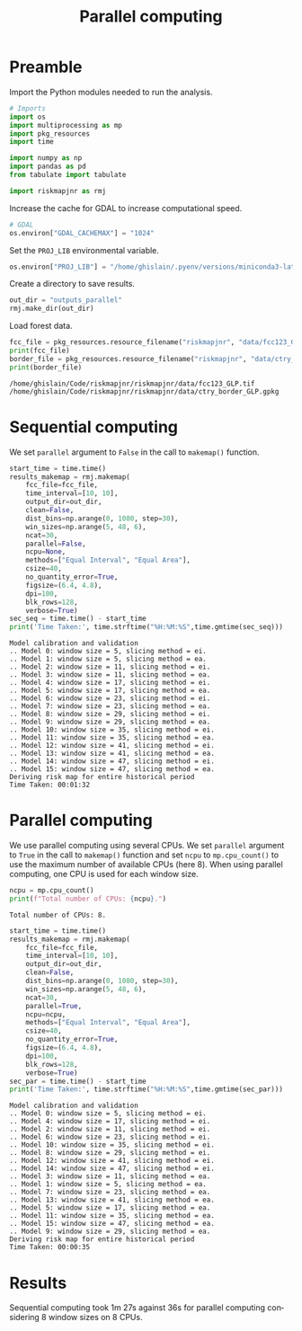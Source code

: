 # -*- mode: org -*-
# -*- coding: utf-8 -*-
# -*- org-src-preserve-indentation: t; org-edit-src-content: 0; -*-
# ==============================================================================
# author          :Ghislain Vieilledent
# email           :ghislain.vieilledent@cirad.fr, ghislainv@gmail.com
# web             :https://ecology.ghislainv.fr
# license         :GPLv3
# ==============================================================================

#+title: Parallel computing
#+author:
# #+author: Ghislain Vieilledent
# #+email: ghislain.vieilledent@cirad.fr

#+LANGUAGE: en
#+TAGS: Blog(B) noexport(n) Stats(S)
#+TAGS: Ecology(E) R(R) OrgMode(O) Python(P)
#+EXPORT_SELECT_TAGS: Blog
#+OPTIONS: H:3 num:t toc:nil \n:nil @:t ::t |:t ^:{} -:t f:t *:t <:t
#+OPTIONS: html-postamble:nil
#+EXPORT_SELECT_TAGS: export
#+EXPORT_EXCLUDE_TAGS: noexport
#+HTML_DOCTYPE: html5
#+HTML_HEAD: <link rel="stylesheet" type="text/css" href="style.css"/>

# For math display
#+LATEX_HEADER: \usepackage{amsfonts}
#+LATEX_HEADER: \usepackage{unicode-math}

#+PROPERTY: header-args :eval never-export

* Version information    :noexport:

#+begin_src emacs-lisp -n :exports both
(princ (concat
        (format "Emacs version: %s\n"
                (emacs-version))
        (format "org version: %s\n"
                (org-version))))        
#+end_src

#+RESULTS:
: Emacs version: GNU Emacs 27.1 (build 1, x86_64-pc-linux-gnu, GTK+ Version 3.24.30, cairo version 1.16.0)
:  of 2021-11-27, modified by Debian
: org version: 9.5.3

* Preamble

Import the Python modules needed to run the analysis.

#+begin_src python :results output :session :exports both
# Imports
import os
import multiprocessing as mp
import pkg_resources
import time

import numpy as np
import pandas as pd
from tabulate import tabulate

import riskmapjnr as rmj
#+end_src

#+RESULTS:

Increase the cache for GDAL to increase computational speed.

#+begin_src python :results output :session :exports both
# GDAL
os.environ["GDAL_CACHEMAX"] = "1024"
#+end_src

#+RESULTS:

Set the =PROJ_LIB= environmental variable.

#+begin_src python :results output :session :exports both
os.environ["PROJ_LIB"] = "/home/ghislain/.pyenv/versions/miniconda3-latest/envs/conda-rmj/share/proj"
#+end_src

#+RESULTS:

Create a directory to save results.

#+begin_src python :results output :session :exports both
out_dir = "outputs_parallel"
rmj.make_dir(out_dir)
#+end_src

#+RESULTS:

Load forest data.

#+begin_src python :results output :session :exports both
fcc_file = pkg_resources.resource_filename("riskmapjnr", "data/fcc123_GLP.tif")
print(fcc_file)
border_file = pkg_resources.resource_filename("riskmapjnr", "data/ctry_border_GLP.gpkg")
print(border_file)
#+end_src

#+RESULTS:
: /home/ghislain/Code/riskmapjnr/riskmapjnr/data/fcc123_GLP.tif
: /home/ghislain/Code/riskmapjnr/riskmapjnr/data/ctry_border_GLP.gpkg


* Sequential computing

We set =parallel= argument to =False= in the call to =makemap()= function.

#+begin_src python :results output :session :exports both
start_time = time.time()
results_makemap = rmj.makemap(
    fcc_file=fcc_file,
    time_interval=[10, 10],
    output_dir=out_dir,
    clean=False,
    dist_bins=np.arange(0, 1080, step=30),
    win_sizes=np.arange(5, 48, 6),
    ncat=30,
    parallel=False,
    ncpu=None,
    methods=["Equal Interval", "Equal Area"],
    csize=40,
    no_quantity_error=True,
    figsize=(6.4, 4.8),
    dpi=100,
    blk_rows=128,
    verbose=True)
sec_seq = time.time() - start_time
print('Time Taken:', time.strftime("%H:%M:%S",time.gmtime(sec_seq)))
#+end_src

#+RESULTS:
#+begin_example
Model calibration and validation
.. Model 0: window size = 5, slicing method = ei.
.. Model 1: window size = 5, slicing method = ea.
.. Model 2: window size = 11, slicing method = ei.
.. Model 3: window size = 11, slicing method = ea.
.. Model 4: window size = 17, slicing method = ei.
.. Model 5: window size = 17, slicing method = ea.
.. Model 6: window size = 23, slicing method = ei.
.. Model 7: window size = 23, slicing method = ea.
.. Model 8: window size = 29, slicing method = ei.
.. Model 9: window size = 29, slicing method = ea.
.. Model 10: window size = 35, slicing method = ei.
.. Model 11: window size = 35, slicing method = ea.
.. Model 12: window size = 41, slicing method = ei.
.. Model 13: window size = 41, slicing method = ea.
.. Model 14: window size = 47, slicing method = ei.
.. Model 15: window size = 47, slicing method = ea.
Deriving risk map for entire historical period
Time Taken: 00:01:32
#+end_example

* Parallel computing

We use parallel computing using several CPUs. We set =parallel= argument to =True= in the call to =makemap()= function and set =ncpu= to =mp.cpu_count()= to use the maximum number of available CPUs (here 8). When using parallel computing, one CPU is used for each window size.

#+begin_src python :results output :session :exports both
ncpu = mp.cpu_count()
print(f"Total number of CPUs: {ncpu}.") 
#+end_src

#+RESULTS:
: Total number of CPUs: 8.
 
#+begin_src python :results output :session :exports both
start_time = time.time()
results_makemap = rmj.makemap(
    fcc_file=fcc_file,
    time_interval=[10, 10],
    output_dir=out_dir,
    clean=False,
    dist_bins=np.arange(0, 1080, step=30),
    win_sizes=np.arange(5, 48, 6),
    ncat=30,
    parallel=True,
    ncpu=ncpu,
    methods=["Equal Interval", "Equal Area"],
    csize=40,
    no_quantity_error=True,
    figsize=(6.4, 4.8),
    dpi=100,
    blk_rows=128,
    verbose=True)
sec_par = time.time() - start_time
print('Time Taken:', time.strftime("%H:%M:%S",time.gmtime(sec_par)))
#+end_src

#+RESULTS:
#+begin_example
Model calibration and validation
.. Model 0: window size = 5, slicing method = ei.
.. Model 4: window size = 17, slicing method = ei.
.. Model 2: window size = 11, slicing method = ei.
.. Model 6: window size = 23, slicing method = ei.
.. Model 10: window size = 35, slicing method = ei.
.. Model 8: window size = 29, slicing method = ei.
.. Model 12: window size = 41, slicing method = ei.
.. Model 14: window size = 47, slicing method = ei.
.. Model 3: window size = 11, slicing method = ea.
.. Model 1: window size = 5, slicing method = ea.
.. Model 7: window size = 23, slicing method = ea.
.. Model 13: window size = 41, slicing method = ea.
.. Model 5: window size = 17, slicing method = ea.
.. Model 11: window size = 35, slicing method = ea.
.. Model 15: window size = 47, slicing method = ea.
.. Model 9: window size = 29, slicing method = ea.
Deriving risk map for entire historical period
Time Taken: 00:00:35
#+end_example

* Results

Sequential computing took 1m 27s against 36s for parallel computing considering 8 window sizes on 8 CPUs.

* Environment setup and test :noexport:

#+BEGIN_SRC python :results value
import sys
return(sys.executable)
#+END_SRC

#+RESULTS:
: /home/ghislain/.pyenv/versions/miniconda3-latest/envs/conda-rmj/bin/python

Local Variables:
org-babel-python-command: "/home/ghislain/.pyenv/versions/miniconda3-latest/envs/conda-rmj/bin/python"
org-babel-sh-command: "/bin/bash"
End:

